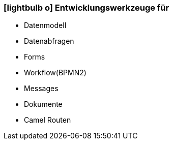 :icons: font
:linkattrs:

=== icon:lightbulb-o[size=1x,role=black] Entwicklungswerkzeuge für ===

//image::devel.svg[align="center",width=20%]

* Datenmodell
* Datenabfragen
* Forms
* Workflow(BPMN2)
* Messages
* Dokumente
* Camel Routen

